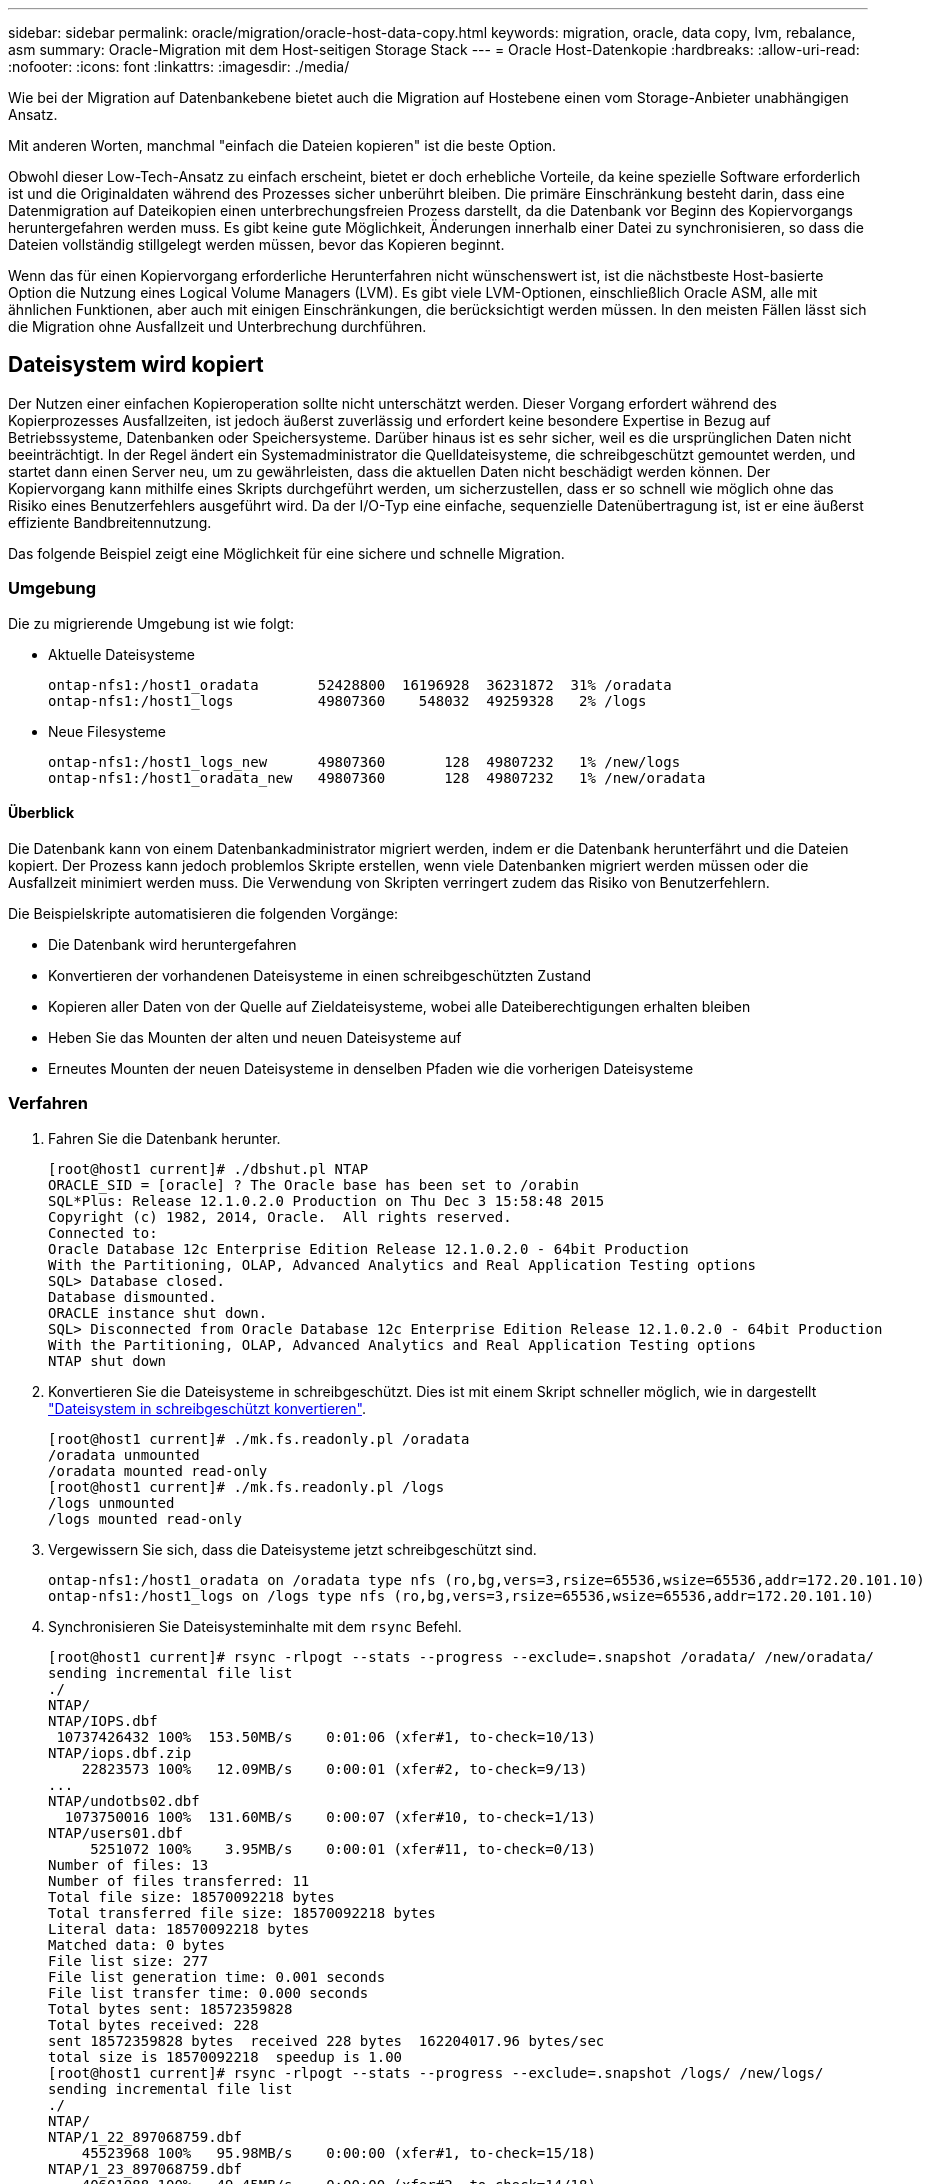 ---
sidebar: sidebar 
permalink: oracle/migration/oracle-host-data-copy.html 
keywords: migration, oracle, data copy, lvm, rebalance, asm 
summary: Oracle-Migration mit dem Host-seitigen Storage Stack 
---
= Oracle Host-Datenkopie
:hardbreaks:
:allow-uri-read: 
:nofooter: 
:icons: font
:linkattrs: 
:imagesdir: ./media/


[role="lead"]
Wie bei der Migration auf Datenbankebene bietet auch die Migration auf Hostebene einen vom Storage-Anbieter unabhängigen Ansatz.

Mit anderen Worten, manchmal "einfach die Dateien kopieren" ist die beste Option.

Obwohl dieser Low-Tech-Ansatz zu einfach erscheint, bietet er doch erhebliche Vorteile, da keine spezielle Software erforderlich ist und die Originaldaten während des Prozesses sicher unberührt bleiben. Die primäre Einschränkung besteht darin, dass eine Datenmigration auf Dateikopien einen unterbrechungsfreien Prozess darstellt, da die Datenbank vor Beginn des Kopiervorgangs heruntergefahren werden muss. Es gibt keine gute Möglichkeit, Änderungen innerhalb einer Datei zu synchronisieren, so dass die Dateien vollständig stillgelegt werden müssen, bevor das Kopieren beginnt.

Wenn das für einen Kopiervorgang erforderliche Herunterfahren nicht wünschenswert ist, ist die nächstbeste Host-basierte Option die Nutzung eines Logical Volume Managers (LVM). Es gibt viele LVM-Optionen, einschließlich Oracle ASM, alle mit ähnlichen Funktionen, aber auch mit einigen Einschränkungen, die berücksichtigt werden müssen. In den meisten Fällen lässt sich die Migration ohne Ausfallzeit und Unterbrechung durchführen.



== Dateisystem wird kopiert

Der Nutzen einer einfachen Kopieroperation sollte nicht unterschätzt werden. Dieser Vorgang erfordert während des Kopierprozesses Ausfallzeiten, ist jedoch äußerst zuverlässig und erfordert keine besondere Expertise in Bezug auf Betriebssysteme, Datenbanken oder Speichersysteme. Darüber hinaus ist es sehr sicher, weil es die ursprünglichen Daten nicht beeinträchtigt. In der Regel ändert ein Systemadministrator die Quelldateisysteme, die schreibgeschützt gemountet werden, und startet dann einen Server neu, um zu gewährleisten, dass die aktuellen Daten nicht beschädigt werden können. Der Kopiervorgang kann mithilfe eines Skripts durchgeführt werden, um sicherzustellen, dass er so schnell wie möglich ohne das Risiko eines Benutzerfehlers ausgeführt wird. Da der I/O-Typ eine einfache, sequenzielle Datenübertragung ist, ist er eine äußerst effiziente Bandbreitennutzung.

Das folgende Beispiel zeigt eine Möglichkeit für eine sichere und schnelle Migration.



=== Umgebung

Die zu migrierende Umgebung ist wie folgt:

* Aktuelle Dateisysteme
+
....
ontap-nfs1:/host1_oradata       52428800  16196928  36231872  31% /oradata
ontap-nfs1:/host1_logs          49807360    548032  49259328   2% /logs
....
* Neue Filesysteme
+
....
ontap-nfs1:/host1_logs_new      49807360       128  49807232   1% /new/logs
ontap-nfs1:/host1_oradata_new   49807360       128  49807232   1% /new/oradata
....




==== Überblick

Die Datenbank kann von einem Datenbankadministrator migriert werden, indem er die Datenbank herunterfährt und die Dateien kopiert. Der Prozess kann jedoch problemlos Skripte erstellen, wenn viele Datenbanken migriert werden müssen oder die Ausfallzeit minimiert werden muss. Die Verwendung von Skripten verringert zudem das Risiko von Benutzerfehlern.

Die Beispielskripte automatisieren die folgenden Vorgänge:

* Die Datenbank wird heruntergefahren
* Konvertieren der vorhandenen Dateisysteme in einen schreibgeschützten Zustand
* Kopieren aller Daten von der Quelle auf Zieldateisysteme, wobei alle Dateiberechtigungen erhalten bleiben
* Heben Sie das Mounten der alten und neuen Dateisysteme auf
* Erneutes Mounten der neuen Dateisysteme in denselben Pfaden wie die vorherigen Dateisysteme




=== Verfahren

. Fahren Sie die Datenbank herunter.
+
....
[root@host1 current]# ./dbshut.pl NTAP
ORACLE_SID = [oracle] ? The Oracle base has been set to /orabin
SQL*Plus: Release 12.1.0.2.0 Production on Thu Dec 3 15:58:48 2015
Copyright (c) 1982, 2014, Oracle.  All rights reserved.
Connected to:
Oracle Database 12c Enterprise Edition Release 12.1.0.2.0 - 64bit Production
With the Partitioning, OLAP, Advanced Analytics and Real Application Testing options
SQL> Database closed.
Database dismounted.
ORACLE instance shut down.
SQL> Disconnected from Oracle Database 12c Enterprise Edition Release 12.1.0.2.0 - 64bit Production
With the Partitioning, OLAP, Advanced Analytics and Real Application Testing options
NTAP shut down
....
. Konvertieren Sie die Dateisysteme in schreibgeschützt. Dies ist mit einem Skript schneller möglich, wie in dargestellt link:oracle-migration-sample-scripts.html#convert-file-system-to-read-only["Dateisystem in schreibgeschützt konvertieren"].
+
....
[root@host1 current]# ./mk.fs.readonly.pl /oradata
/oradata unmounted
/oradata mounted read-only
[root@host1 current]# ./mk.fs.readonly.pl /logs
/logs unmounted
/logs mounted read-only
....
. Vergewissern Sie sich, dass die Dateisysteme jetzt schreibgeschützt sind.
+
....
ontap-nfs1:/host1_oradata on /oradata type nfs (ro,bg,vers=3,rsize=65536,wsize=65536,addr=172.20.101.10)
ontap-nfs1:/host1_logs on /logs type nfs (ro,bg,vers=3,rsize=65536,wsize=65536,addr=172.20.101.10)
....
. Synchronisieren Sie Dateisysteminhalte mit dem `rsync` Befehl.
+
....
[root@host1 current]# rsync -rlpogt --stats --progress --exclude=.snapshot /oradata/ /new/oradata/
sending incremental file list
./
NTAP/
NTAP/IOPS.dbf
 10737426432 100%  153.50MB/s    0:01:06 (xfer#1, to-check=10/13)
NTAP/iops.dbf.zip
    22823573 100%   12.09MB/s    0:00:01 (xfer#2, to-check=9/13)
...
NTAP/undotbs02.dbf
  1073750016 100%  131.60MB/s    0:00:07 (xfer#10, to-check=1/13)
NTAP/users01.dbf
     5251072 100%    3.95MB/s    0:00:01 (xfer#11, to-check=0/13)
Number of files: 13
Number of files transferred: 11
Total file size: 18570092218 bytes
Total transferred file size: 18570092218 bytes
Literal data: 18570092218 bytes
Matched data: 0 bytes
File list size: 277
File list generation time: 0.001 seconds
File list transfer time: 0.000 seconds
Total bytes sent: 18572359828
Total bytes received: 228
sent 18572359828 bytes  received 228 bytes  162204017.96 bytes/sec
total size is 18570092218  speedup is 1.00
[root@host1 current]# rsync -rlpogt --stats --progress --exclude=.snapshot /logs/ /new/logs/
sending incremental file list
./
NTAP/
NTAP/1_22_897068759.dbf
    45523968 100%   95.98MB/s    0:00:00 (xfer#1, to-check=15/18)
NTAP/1_23_897068759.dbf
    40601088 100%   49.45MB/s    0:00:00 (xfer#2, to-check=14/18)
...
NTAP/redo/redo02.log
    52429312 100%   44.68MB/s    0:00:01 (xfer#12, to-check=1/18)
NTAP/redo/redo03.log
    52429312 100%   68.03MB/s    0:00:00 (xfer#13, to-check=0/18)
Number of files: 18
Number of files transferred: 13
Total file size: 527032832 bytes
Total transferred file size: 527032832 bytes
Literal data: 527032832 bytes
Matched data: 0 bytes
File list size: 413
File list generation time: 0.001 seconds
File list transfer time: 0.000 seconds
Total bytes sent: 527098156
Total bytes received: 278
sent 527098156 bytes  received 278 bytes  95836078.91 bytes/sec
total size is 527032832  speedup is 1.00
....
. Heben Sie die Bereitstellung der alten Dateisysteme auf, und verschieben Sie die kopierten Daten. Dies ist mit einem Skript schneller möglich, wie in dargestellt link:oracle-migration-sample-scripts.html#replace-file-system["Ersetzen Sie Das Dateisystem"].
+
....
[root@host1 current]# ./swap.fs.pl /logs,/new/logs
/new/logs unmounted
/logs unmounted
Updated /logs mounted
[root@host1 current]# ./swap.fs.pl /oradata,/new/oradata
/new/oradata unmounted
/oradata unmounted
Updated /oradata mounted
....
. Vergewissern Sie sich, dass die neuen Dateisysteme in der Position sind.
+
....
ontap-nfs1:/host1_logs_new on /logs type nfs (rw,bg,vers=3,rsize=65536,wsize=65536,addr=172.20.101.10)
ontap-nfs1:/host1_oradata_new on /oradata type nfs (rw,bg,vers=3,rsize=65536,wsize=65536,addr=172.20.101.10)
....
. Starten Sie die Datenbank.
+
....
[root@host1 current]# ./dbstart.pl NTAP
ORACLE_SID = [oracle] ? The Oracle base has been set to /orabin
SQL*Plus: Release 12.1.0.2.0 Production on Thu Dec 3 16:10:07 2015
Copyright (c) 1982, 2014, Oracle.  All rights reserved.
Connected to an idle instance.
SQL> ORACLE instance started.
Total System Global Area  805306368 bytes
Fixed Size                  2929552 bytes
Variable Size             390073456 bytes
Database Buffers          406847488 bytes
Redo Buffers                5455872 bytes
Database mounted.
Database opened.
SQL> Disconnected from Oracle Database 12c Enterprise Edition Release 12.1.0.2.0 - 64bit Production
With the Partitioning, OLAP, Advanced Analytics and Real Application Testing options
NTAP started
....




=== Vollständig automatisierte Umstellung

Dieses Beispielskript akzeptiert Argumente der Datenbank-SID gefolgt von gemeinsam getrennten Paaren von Dateisystemen. Für das oben abgebildete Beispiel wird der Befehl wie folgt ausgegeben:

....
[root@host1 current]# ./migrate.oracle.fs.pl NTAP /logs,/new/logs /oradata,/new/oradata
....
Wenn das Beispielskript ausgeführt wird, wird die folgende Sequenz ausgeführt. Er wird beendet, wenn in einem beliebigen Schritt ein Fehler auftritt:

. Fahren Sie die Datenbank herunter.
. Konvertieren Sie die aktuellen Dateisysteme in den schreibgeschützten Status.
. Verwenden Sie jedes durch Kommas getrennte Paar von Dateisystemargumenten, und synchronisieren Sie das erste Dateisystem mit dem zweiten.
. Entfernen Sie die früheren Dateisysteme.
. Aktualisieren Sie die `/etc/fstab` Datei wie folgt:
+
.. Erstellen Sie ein Backup bei `/etc/fstab.bak`.
.. Kommentieren Sie die vorherigen Einträge für die vorherigen und neuen Dateisysteme.
.. Erstellen Sie einen neuen Eintrag für das neue Dateisystem, das den alten Bereitstellungspunkt verwendet.


. Mounten Sie die Dateisysteme.
. Starten Sie die Datenbank.


Der folgende Text enthält ein Ausführungsbeispiel für dieses Skript:

....
[root@host1 current]# ./migrate.oracle.fs.pl NTAP /logs,/new/logs /oradata,/new/oradata
ORACLE_SID = [oracle] ? The Oracle base has been set to /orabin
SQL*Plus: Release 12.1.0.2.0 Production on Thu Dec 3 17:05:50 2015
Copyright (c) 1982, 2014, Oracle.  All rights reserved.
Connected to:
Oracle Database 12c Enterprise Edition Release 12.1.0.2.0 - 64bit Production
With the Partitioning, OLAP, Advanced Analytics and Real Application Testing options
SQL> Database closed.
Database dismounted.
ORACLE instance shut down.
SQL> Disconnected from Oracle Database 12c Enterprise Edition Release 12.1.0.2.0 - 64bit Production
With the Partitioning, OLAP, Advanced Analytics and Real Application Testing options
NTAP shut down
sending incremental file list
./
NTAP/
NTAP/1_22_897068759.dbf
    45523968 100%  185.40MB/s    0:00:00 (xfer#1, to-check=15/18)
NTAP/1_23_897068759.dbf
    40601088 100%   81.34MB/s    0:00:00 (xfer#2, to-check=14/18)
...
NTAP/redo/redo02.log
    52429312 100%   70.42MB/s    0:00:00 (xfer#12, to-check=1/18)
NTAP/redo/redo03.log
    52429312 100%   47.08MB/s    0:00:01 (xfer#13, to-check=0/18)
Number of files: 18
Number of files transferred: 13
Total file size: 527032832 bytes
Total transferred file size: 527032832 bytes
Literal data: 527032832 bytes
Matched data: 0 bytes
File list size: 413
File list generation time: 0.001 seconds
File list transfer time: 0.000 seconds
Total bytes sent: 527098156
Total bytes received: 278
sent 527098156 bytes  received 278 bytes  150599552.57 bytes/sec
total size is 527032832  speedup is 1.00
Succesfully replicated filesystem /logs to /new/logs
sending incremental file list
./
NTAP/
NTAP/IOPS.dbf
 10737426432 100%  176.55MB/s    0:00:58 (xfer#1, to-check=10/13)
NTAP/iops.dbf.zip
    22823573 100%    9.48MB/s    0:00:02 (xfer#2, to-check=9/13)
... NTAP/undotbs01.dbf
   309338112 100%   70.76MB/s    0:00:04 (xfer#9, to-check=2/13)
NTAP/undotbs02.dbf
  1073750016 100%  187.65MB/s    0:00:05 (xfer#10, to-check=1/13)
NTAP/users01.dbf
     5251072 100%    5.09MB/s    0:00:00 (xfer#11, to-check=0/13)
Number of files: 13
Number of files transferred: 11
Total file size: 18570092218 bytes
Total transferred file size: 18570092218 bytes
Literal data: 18570092218 bytes
Matched data: 0 bytes
File list size: 277
File list generation time: 0.001 seconds
File list transfer time: 0.000 seconds
Total bytes sent: 18572359828
Total bytes received: 228
sent 18572359828 bytes  received 228 bytes  177725933.55 bytes/sec
total size is 18570092218  speedup is 1.00
Succesfully replicated filesystem /oradata to /new/oradata
swap 0 /logs /new/logs
/new/logs unmounted
/logs unmounted
Mounted updated /logs
Swapped filesystem /logs for /new/logs
swap 1 /oradata /new/oradata
/new/oradata unmounted
/oradata unmounted
Mounted updated /oradata
Swapped filesystem /oradata for /new/oradata
ORACLE_SID = [oracle] ? The Oracle base has been set to /orabin
SQL*Plus: Release 12.1.0.2.0 Production on Thu Dec 3 17:08:59 2015
Copyright (c) 1982, 2014, Oracle.  All rights reserved.
Connected to an idle instance.
SQL> ORACLE instance started.
Total System Global Area  805306368 bytes
Fixed Size                  2929552 bytes
Variable Size             390073456 bytes
Database Buffers          406847488 bytes
Redo Buffers                5455872 bytes
Database mounted.
Database opened.
SQL> Disconnected from Oracle Database 12c Enterprise Edition Release 12.1.0.2.0 - 64bit Production
With the Partitioning, OLAP, Advanced Analytics and Real Application Testing options
NTAP started
[root@host1 current]#
....


== Oracle ASM SPFile- und Passthwd-Migration

Eine Schwierigkeit beim Abschluss der ASM-Migration sind die ASM-spezifische SPFile- und die Passwort-Datei. Standardmäßig werden diese kritischen Metadatendateien auf der ersten definierten ASM-Laufwerksgruppe erstellt. Wenn eine bestimmte ASM-Datenträgergruppe evakuiert und entfernt werden muss, müssen die SPFile- und Passwortdatei, die diese ASM-Instanz regelt, verschoben werden.

Ein weiterer Anwendungsfall, in dem diese Dateien eventuell verschoben werden müssen, ist die Implementierung von Datenbankmanagement-Software wie beispielsweise SnapManager für Oracle oder dem SnapCenter Oracle Plug-in. Eine der Funktionen dieser Produkte besteht darin, eine Datenbank schnell wiederherzustellen, indem der Zustand der ASM-LUNs, die die Datendateien hosten, zurückgesetzt wird. Um dies zu tun, muss die ASM-Laufwerksgruppe offline geschaltet werden, bevor eine Wiederherstellung durchgeführt werden kann. Dies ist kein Problem, solange die Datendateien einer Datenbank in einer dedizierten ASM-Datenträgergruppe isoliert sind.

Wenn diese Datenträgergruppe auch die ASM-Datei spfile/passwd enthält, kann die Datenträgergruppe nur offline geschaltet werden, wenn die gesamte ASM-Instanz heruntergefahren wird. Dies ist ein disruptiver Prozess, was bedeutet, dass die Datei spfile/passwd verschoben werden muss.



=== Umgebung

. Datenbank-SID = TOAST
. Aktuelle Datendateien auf `+DATA`
. Aktuelle Logfiles und Controlfiles auf `+LOGS`
. Neue ASM-Laufwerksgruppen als eingerichtet `+NEWDATA` Und `+NEWLOGS`




=== Speicherorte für ASM-SPfile/passwd-Dateien

Die Verlagerung dieser Dateien kann ohne Unterbrechungen erfolgen. Aus Sicherheitsgründen empfiehlt NetApp jedoch, die Datenbankumgebung herunterzufahren, damit Sie sicher sein können, dass die Dateien verschoben wurden und die Konfiguration ordnungsgemäß aktualisiert wird. Dieses Verfahren muss wiederholt werden, wenn mehrere ASM-Instanzen auf einem Server vorhanden sind.



==== Ermitteln Sie ASM-Instanzen

Ermitteln Sie die ASM-Instanzen anhand der in aufgezeichneten Daten `oratab` Datei: Die ASM-Instanzen werden durch ein +-Symbol gekennzeichnet.

....
-bash-4.1$ cat /etc/oratab | grep '^+'
+ASM:/orabin/grid:N             # line added by Agent
....
Auf diesem Server befindet sich eine ASM-Instanz namens +ASM.



==== Stellen Sie sicher, dass alle Datenbanken heruntergefahren werden

Der einzige sichtbare smon-Prozess sollte der sman für die verwendete ASM-Instanz sein. Ein weiterer smon-Prozess zeigt an, dass eine Datenbank noch läuft.

....
-bash-4.1$ ps -ef | grep smon
oracle     857     1  0 18:26 ?        00:00:00 asm_smon_+ASM
....
Der einzige smon-Prozess ist die ASM-Instanz selbst. Das bedeutet, dass keine anderen Datenbanken ausgeführt werden und ohne das Risiko einer Störung der Datenbankvorgänge sicher fortgesetzt werden kann.



==== Suchen Sie Dateien

Ermitteln Sie den aktuellen Speicherort der ASM-Datei und der Passwortdatei mithilfe des `spget` Und `pwget` Befehle.

....
bash-4.1$ asmcmd
ASMCMD> spget
+DATA/spfile.ora
....
....
ASMCMD> pwget --asm
+DATA/orapwasm
....
Beide Dateien befinden sich an der Basis des `+DATA` Festplattengruppe.



=== Dateien kopieren

Kopieren Sie die Dateien mit dem in die neue ASM-Datenträgergruppe `spcopy` Und `pwcopy` Befehle. Wenn die neue Laufwerksgruppe vor kurzem erstellt wurde und derzeit leer ist, muss sie möglicherweise zuerst gemountet werden.

....
ASMCMD> mount NEWDATA
....
....
ASMCMD> spcopy +DATA/spfile.ora +NEWDATA/spfile.ora
copying +DATA/spfile.ora -> +NEWDATA/spfilea.ora
....
....
ASMCMD> pwcopy +DATA/orapwasm +NEWDATA/orapwasm
copying +DATA/orapwasm -> +NEWDATA/orapwasm
....
Die Dateien wurden nun von kopiert `+DATA` Bis `+NEWDATA`.



==== ASM-Instanz aktualisieren

Die ASM-Instanz muss jetzt aktualisiert werden, um die Standortänderung widerzuspiegeln. Der `spset` Und `pwset` Befehle aktualisieren die zum Starten der ASM-Datenträgergruppe erforderlichen ASM-Metadaten.

....
ASMCMD> spset +NEWDATA/spfile.ora
ASMCMD> pwset --asm +NEWDATA/orapwasm
....


==== Aktivieren Sie ASM mit aktualisierten Dateien

Zu diesem Zeitpunkt verwendet die ASM-Instanz weiterhin die früheren Speicherorte dieser Dateien. Die Instanz muss neu gestartet werden, um ein erneutes Lesen der Dateien von ihren neuen Speicherorten zu erzwingen und Sperren für die vorherigen Dateien freizugeben.

....
-bash-4.1$ sqlplus / as sysasm
SQL> shutdown immediate;
ASM diskgroups volume disabled
ASM diskgroups dismounted
ASM instance shutdown
....
....
SQL> startup
ASM instance started
Total System Global Area 1140850688 bytes
Fixed Size                  2933400 bytes
Variable Size            1112751464 bytes
ASM Cache                  25165824 bytes
ORA-15032: not all alterations performed
ORA-15017: diskgroup "NEWDATA" cannot be mounted
ORA-15013: diskgroup "NEWDATA" is already mounted
....


==== Entfernen Sie alte spfile- und Passwortdateien

Wenn der Vorgang erfolgreich durchgeführt wurde, sind die vorherigen Dateien nicht mehr gesperrt und können jetzt entfernt werden.

....
-bash-4.1$ asmcmd
ASMCMD> rm +DATA/spfile.ora
ASMCMD> rm +DATA/orapwasm
....


== Kopie von Oracle ASM zu ASM

Oracle ASM ist im Grunde ein schlankes kombiniertes Volume-Manager- und Dateisystem. Da das Dateisystem nicht sofort sichtbar ist, muss RMAN für Kopiervorgänge verwendet werden. Ein auf Kopien basierender Migrationsprozess ist zwar sicher und einfach, kann jedoch mit Unterbrechungen verbunden sein. Die Unterbrechung kann minimiert, aber nicht vollständig beseitigt werden.

Wenn Sie eine unterbrechungsfreie Migration einer ASM-basierten Datenbank wünschen, empfiehlt es sich, die ASM-Fähigkeit zu nutzen, um ASM-Extents auf neue LUNs auszugleichen, während die alten LUNs gelöscht werden. Dies ist im Allgemeinen sicher und unterbrechungsfrei, bietet aber keinen Ausweg. Wenn Funktions- oder Leistungsprobleme auftreten, besteht die einzige Möglichkeit darin, die Daten zurück zur Quelle zu migrieren.

Dieses Risiko kann vermieden werden, indem die Datenbank an den neuen Speicherort kopiert wird, anstatt Daten zu verschieben, sodass die Originaldaten nicht geändert werden. Die Datenbank kann vor der Inbetriebnahme vollständig an ihrem neuen Standort getestet werden, und die ursprüngliche Datenbank steht als Fallback-Option zur Verfügung, wenn Probleme gefunden werden.

Dieses Verfahren ist eine von vielen Optionen, die RMAN einbeziehen. Er ermöglicht einen zweistufigen Prozess, bei dem das erste Backup erstellt und später durch die Protokollwiedergabe synchronisiert wird. Dieser Prozess sollte die Downtime minimieren, da die Datenbank betriebsbereit bleibt und während der ersten Basiskopie Daten bereitgestellt werden können.



=== Datenbank kopieren

Oracle RMAN erstellt eine vollständige Kopie der Quelldatenbank der Ebene 0, die sich derzeit in der ASM-Datenträgergruppe befindet `+DATA` An den neuen Standort am `+NEWDATA`.

....
-bash-4.1$ rman target /
Recovery Manager: Release 12.1.0.2.0 - Production on Sun Dec 6 17:40:03 2015
Copyright (c) 1982, 2014, Oracle and/or its affiliates.  All rights reserved.
connected to target database: TOAST (DBID=2084313411)
RMAN> backup as copy incremental level 0 database format '+NEWDATA' tag 'ONTAP_MIGRATION';
Starting backup at 06-DEC-15
using target database control file instead of recovery catalog
allocated channel: ORA_DISK_1
channel ORA_DISK_1: SID=302 device type=DISK
channel ORA_DISK_1: starting datafile copy
input datafile file number=00001 name=+DATA/TOAST/DATAFILE/system.262.897683141
...
input datafile file number=00004 name=+DATA/TOAST/DATAFILE/users.264.897683151
output file name=+NEWDATA/TOAST/DATAFILE/users.258.897759623 tag=ONTAP_MIGRATION RECID=5 STAMP=897759622
channel ORA_DISK_1: datafile copy complete, elapsed time: 00:00:01
channel ORA_DISK_1: starting incremental level 0 datafile backup set
channel ORA_DISK_1: specifying datafile(s) in backup set
including current SPFILE in backup set
channel ORA_DISK_1: starting piece 1 at 06-DEC-15
channel ORA_DISK_1: finished piece 1 at 06-DEC-15
piece handle=+NEWDATA/TOAST/BACKUPSET/2015_12_06/nnsnn0_ontap_migration_0.262.897759623 tag=ONTAP_MIGRATION comment=NONE
channel ORA_DISK_1: backup set complete, elapsed time: 00:00:01
Finished backup at 06-DEC-15
....


=== Schalter für Archivprotokoll erzwingen

Sie müssen einen Schalter für das Archivprotokoll erzwingen, um sicherzustellen, dass die Archivprotokolle alle Daten enthalten, die erforderlich sind, um die Kopie vollständig konsistent zu machen. Ohne diesen Befehl können Schlüsseldaten in den Wiederherstellungsprotokollen weiterhin vorhanden sein.

....
RMAN> sql 'alter system archive log current';
sql statement: alter system archive log current
....


=== Quelldatenbank herunterfahren

Die Unterbrechung beginnt in diesem Schritt, weil die Datenbank heruntergefahren und in einen schreibgeschützten Modus mit eingeschränktem Zugriff versetzt wird. Um die Quelldatenbank herunterzufahren, führen Sie die folgenden Befehle aus:

....
RMAN> shutdown immediate;
using target database control file instead of recovery catalog
database closed
database dismounted
Oracle instance shut down
RMAN> startup mount;
connected to target database (not started)
Oracle instance started
database mounted
Total System Global Area     805306368 bytes
Fixed Size                     2929552 bytes
Variable Size                390073456 bytes
Database Buffers             406847488 bytes
Redo Buffers                   5455872 bytes
....


=== Backup von Controlfile

Sie müssen die controlfile sichern, falls Sie die Migration abbrechen und zum ursprünglichen Speicherort zurückkehren müssen. Eine Kopie der Backup-Steuerdatei ist nicht 100% erforderlich, aber es macht den Prozess des Rücksetzens der Datenbank-Speicherorte zurück an den ursprünglichen Speicherort einfacher.

....
RMAN> backup as copy current controlfile format '/tmp/TOAST.ctrl';
Starting backup at 06-DEC-15
allocated channel: ORA_DISK_1
channel ORA_DISK_1: SID=358 device type=DISK
channel ORA_DISK_1: starting datafile copy
copying current control file
output file name=/tmp/TOAST.ctrl tag=TAG20151206T174753 RECID=6 STAMP=897760073
channel ORA_DISK_1: datafile copy complete, elapsed time: 00:00:01
Finished backup at 06-DEC-15
....


=== Parameteraktualisierungen

Der aktuelle spfile enthält Verweise auf die Steuerdateien an ihren aktuellen Speicherorten innerhalb der alten ASM-Datenträgergruppe. Es muss bearbeitet werden, was leicht durch das Bearbeiten einer Zwischenversion von pfile erfolgt.

....
RMAN> create pfile='/tmp/pfile' from spfile;
Statement processed
....


==== Aktualisieren Sie pfile

Aktualisieren Sie alle Parameter, die sich auf alte ASM-Datenträgergruppen beziehen, um die neuen Namen der ASM-Datenträgergruppen wiederzugeben. Speichern Sie dann die aktualisierte Datei pfile. Stellen Sie sicher, dass die `db_create` Parameter sind vorhanden.

Im folgenden Beispiel werden die Verweise auf angezeigt `+DATA` Die in geändert wurden `+NEWDATA` Sind gelb markiert. Zwei wichtige Parameter sind die `db_create` Parameter, die neue Dateien am richtigen Speicherort erstellen.

....
*.compatible='12.1.0.2.0'
*.control_files='+NEWLOGS/TOAST/CONTROLFILE/current.258.897683139'
*.db_block_size=8192
*. db_create_file_dest='+NEWDATA'
*. db_create_online_log_dest_1='+NEWLOGS'
*.db_domain=''
*.db_name='TOAST'
*.diagnostic_dest='/orabin'
*.dispatchers='(PROTOCOL=TCP) (SERVICE=TOASTXDB)'
*.log_archive_dest_1='LOCATION=+NEWLOGS'
*.log_archive_format='%t_%s_%r.dbf'
....


==== Init.ora-Datei aktualisieren

Die meisten ASM-basierten Datenbanken verwenden einen `init.ora` Datei befindet sich im `$ORACLE_HOME/dbs` Verzeichnis, das einen Punkt auf das Spfile auf der ASM-Datenträgergruppe darstellt. Diese Datei muss an einen Speicherort auf der neuen ASM-Datenträgergruppe umgeleitet werden.

....
-bash-4.1$ cd $ORACLE_HOME/dbs
-bash-4.1$ cat initTOAST.ora
SPFILE='+DATA/TOAST/spfileTOAST.ora'
....
Ändern Sie diese Datei wie folgt:

....
SPFILE=+NEWLOGS/TOAST/spfileTOAST.ora
....


==== Wiederherstellung der Parameterdatei

Der spfile kann nun mit den Daten in der bearbeiteten pfile gefüllt werden.

....
RMAN> create spfile from pfile='/tmp/pfile';
Statement processed
....


==== Starten Sie die Datenbank, um neue spfile zu verwenden

Starten Sie die Datenbank, um sicherzustellen, dass sie jetzt den neu erstellten spfile verwendet und dass alle weiteren Änderungen an den Systemparametern korrekt aufgezeichnet werden.

....
RMAN> startup nomount;
connected to target database (not started)
Oracle instance started
Total System Global Area     805306368 bytes
Fixed Size                     2929552 bytes
Variable Size                373296240 bytes
Database Buffers             423624704 bytes
Redo Buffers                   5455872 bytes
....


=== Kontrolldatei wiederherstellen

Die von RMAN erstellte Backup-Controldatei kann auch direkt an dem im neuen spfile angegebenen Speicherort wiederhergestellt werden.

....
RMAN> restore controlfile from '+DATA/TOAST/CONTROLFILE/current.258.897683139';
Starting restore at 06-DEC-15
using target database control file instead of recovery catalog
allocated channel: ORA_DISK_1
channel ORA_DISK_1: SID=417 device type=DISK
channel ORA_DISK_1: copied control file copy
output file name=+NEWLOGS/TOAST/CONTROLFILE/current.273.897761061
Finished restore at 06-DEC-15
....
Mounten Sie die Datenbank und überprüfen Sie die Verwendung der neuen Steuerdatei.

....
RMAN> alter database mount;
using target database control file instead of recovery catalog
Statement processed
....
....
SQL> show parameter control_files;
NAME                                 TYPE        VALUE
------------------------------------ ----------- ------------------------------
control_files                        string      +NEWLOGS/TOAST/CONTROLFILE/cur
                                                 rent.273.897761061
....


=== Protokollwiedergabe

Die Datenbank verwendet derzeit die Datendateien am alten Speicherort. Bevor die Kopie verwendet werden kann, müssen sie synchronisiert werden. Die Zeit während des ersten Kopiervorgangs ist verstrichen, und die Änderungen wurden hauptsächlich in den Archivprotokollen protokolliert. Diese Änderungen werden wie folgt repliziert:

. Führen Sie ein inkrementelles RMAN-Backup durch, das die Archivprotokolle enthält.
+
....
RMAN> backup incremental level 1 format '+NEWLOGS' for recover of copy with tag 'ONTAP_MIGRATION' database;
Starting backup at 06-DEC-15
allocated channel: ORA_DISK_1
channel ORA_DISK_1: SID=62 device type=DISK
channel ORA_DISK_1: starting incremental level 1 datafile backup set
channel ORA_DISK_1: specifying datafile(s) in backup set
input datafile file number=00001 name=+DATA/TOAST/DATAFILE/system.262.897683141
input datafile file number=00002 name=+DATA/TOAST/DATAFILE/sysaux.260.897683143
input datafile file number=00003 name=+DATA/TOAST/DATAFILE/undotbs1.257.897683145
input datafile file number=00004 name=+DATA/TOAST/DATAFILE/users.264.897683151
channel ORA_DISK_1: starting piece 1 at 06-DEC-15
channel ORA_DISK_1: finished piece 1 at 06-DEC-15
piece handle=+NEWLOGS/TOAST/BACKUPSET/2015_12_06/nnndn1_ontap_migration_0.268.897762693 tag=ONTAP_MIGRATION comment=NONE
channel ORA_DISK_1: backup set complete, elapsed time: 00:00:01
channel ORA_DISK_1: starting incremental level 1 datafile backup set
channel ORA_DISK_1: specifying datafile(s) in backup set
including current control file in backup set
including current SPFILE in backup set
channel ORA_DISK_1: starting piece 1 at 06-DEC-15
channel ORA_DISK_1: finished piece 1 at 06-DEC-15
piece handle=+NEWLOGS/TOAST/BACKUPSET/2015_12_06/ncsnn1_ontap_migration_0.267.897762697 tag=ONTAP_MIGRATION comment=NONE
channel ORA_DISK_1: backup set complete, elapsed time: 00:00:01
Finished backup at 06-DEC-15
....
. Wiederholen Sie das Protokoll.
+
....
RMAN> recover copy of database with tag 'ONTAP_MIGRATION';
Starting recover at 06-DEC-15
using channel ORA_DISK_1
channel ORA_DISK_1: starting incremental datafile backup set restore
channel ORA_DISK_1: specifying datafile copies to recover
recovering datafile copy file number=00001 name=+NEWDATA/TOAST/DATAFILE/system.259.897759609
recovering datafile copy file number=00002 name=+NEWDATA/TOAST/DATAFILE/sysaux.263.897759615
recovering datafile copy file number=00003 name=+NEWDATA/TOAST/DATAFILE/undotbs1.264.897759619
recovering datafile copy file number=00004 name=+NEWDATA/TOAST/DATAFILE/users.258.897759623
channel ORA_DISK_1: reading from backup piece +NEWLOGS/TOAST/BACKUPSET/2015_12_06/nnndn1_ontap_migration_0.268.897762693
channel ORA_DISK_1: piece handle=+NEWLOGS/TOAST/BACKUPSET/2015_12_06/nnndn1_ontap_migration_0.268.897762693 tag=ONTAP_MIGRATION
channel ORA_DISK_1: restored backup piece 1
channel ORA_DISK_1: restore complete, elapsed time: 00:00:01
Finished recover at 06-DEC-15
....




=== Aktivierung

Die wiederhergestellte Steuerdatei verweist weiterhin auf die Datendateien am ursprünglichen Speicherort und enthält auch die Pfadinformationen für die kopierten Datendateien.

. Um die aktiven Datendateien zu ändern, führen Sie den aus `switch database to copy` Befehl.
+
....
RMAN> switch database to copy;
datafile 1 switched to datafile copy "+NEWDATA/TOAST/DATAFILE/system.259.897759609"
datafile 2 switched to datafile copy "+NEWDATA/TOAST/DATAFILE/sysaux.263.897759615"
datafile 3 switched to datafile copy "+NEWDATA/TOAST/DATAFILE/undotbs1.264.897759619"
datafile 4 switched to datafile copy "+NEWDATA/TOAST/DATAFILE/users.258.897759623"
....
+
Die aktiven Datendateien sind nun die kopierten Datendateien, aber es können immer noch Änderungen in den letzten Redo-Protokollen enthalten sein.

. Um alle verbleibenden Protokolle wiederzugeben, führen Sie den aus `recover database` Befehl. Wenn die Meldung angezeigt wird `media recovery complete` Wird angezeigt, der Prozess war erfolgreich.
+
....
RMAN> recover database;
Starting recover at 06-DEC-15
using channel ORA_DISK_1
starting media recovery
media recovery complete, elapsed time: 00:00:01
Finished recover at 06-DEC-15
....
+
Bei diesem Vorgang wurde nur der Speicherort der normalen Datendateien geändert. Die temporären Datendateien müssen umbenannt werden, müssen aber nicht kopiert werden, da sie nur temporär sind. Die Datenbank ist derzeit nicht verfügbar, sodass es keine aktiven Daten in den temporären Datendateien gibt.

. Um die temporären Datendateien zu verschieben, geben Sie zuerst ihren Speicherort an.
+
....
RMAN> select file#||' '||name from v$tempfile;
FILE#||''||NAME
--------------------------------------------------------------------------------
1 +DATA/TOAST/TEMPFILE/temp.263.897683145
....
. Verschieben Sie temporäre Datendateien mithilfe eines RMAN-Befehls, der den neuen Namen für jede Datendatei festlegt. Bei Oracle Managed Files (OMF) ist der vollständige Name nicht erforderlich; die ASM-Datenträgergruppe reicht aus. Wenn die Datenbank geöffnet wird, verknüpft OMF mit dem entsprechenden Speicherort in der ASM-Datenträgergruppe. Um Dateien zu verschieben, führen Sie die folgenden Befehle aus:
+
....
run {
set newname for tempfile 1 to '+NEWDATA';
switch tempfile all;
}
....
+
....
RMAN> run {
2> set newname for tempfile 1 to '+NEWDATA';
3> switch tempfile all;
4> }
executing command: SET NEWNAME
renamed tempfile 1 to +NEWDATA in control file
....




=== Migration des Wiederherstellungsprotokolls

Der Migrationsprozess ist fast abgeschlossen, aber die Wiederherstellungsprotokolle befinden sich immer noch in der ursprünglichen ASM-Laufwerksgruppe. Wiederherstellungsprotokolle können nicht direkt verschoben werden. Stattdessen wird ein neuer Satz von Wiederherstellungsprotokollen erstellt und der Konfiguration hinzugefügt, gefolgt von einem Drop der alten Protokolle.

. Ermitteln Sie die Anzahl der Redo-Log-Gruppen und deren jeweilige Gruppennummern.
+
....
RMAN> select group#||' '||member from v$logfile;
GROUP#||''||MEMBER
--------------------------------------------------------------------------------
1 +DATA/TOAST/ONLINELOG/group_1.261.897683139
2 +DATA/TOAST/ONLINELOG/group_2.259.897683139
3 +DATA/TOAST/ONLINELOG/group_3.256.897683139
....
. Geben Sie die Größe der Wiederherstellungsprotokolle ein.
+
....
RMAN> select group#||' '||bytes from v$log;
GROUP#||''||BYTES
--------------------------------------------------------------------------------
1 52428800
2 52428800
3 52428800
....
. Erstellen Sie für jedes Redo-Protokoll eine neue Gruppe mit einer passenden Konfiguration. Wenn Sie OMF nicht verwenden, müssen Sie den vollständigen Pfad angeben. Dies ist auch ein Beispiel, das den verwendet `db_create_online_log` Parameter. Wie bereits gezeigt, wurde dieser Parameter auf +NEWLOGS gesetzt. Mit dieser Konfiguration können Sie die folgenden Befehle verwenden, um neue Online-Protokolle zu erstellen, ohne einen Dateispeicherort oder sogar eine bestimmte ASM-Datenträgergruppe angeben zu müssen.
+
....
RMAN> alter database add logfile size 52428800;
Statement processed
RMAN> alter database add logfile size 52428800;
Statement processed
RMAN> alter database add logfile size 52428800;
Statement processed
....
. Öffnen Sie die Datenbank.
+
....
SQL> alter database open;
Database altered.
....
. Die alten Protokolle ablegen.
+
....
RMAN> alter database drop logfile group 1;
Statement processed
....
. Wenn ein Fehler auftritt, der verhindert, dass Sie ein aktives Protokoll ablegen, erzwingen Sie einen Wechsel zum nächsten Protokoll, um die Sperre freizugeben und einen globalen Kontrollpunkt zu erzwingen. Ein Beispiel ist unten dargestellt. Der Versuch, die Logfile-Gruppe 3, die sich am alten Speicherort befand, zu löschen, wurde abgelehnt, da noch aktive Daten in dieser Logdatei vorhanden waren. Eine Protokollarchivierung nach einem Kontrollpunkt ermöglicht das Löschen der Protokolldatei.
+
....
RMAN> alter database drop logfile group 3;
RMAN-00571: ===========================================================
RMAN-00569: =============== ERROR MESSAGE STACK FOLLOWS ===============
RMAN-00571: ===========================================================
RMAN-03002: failure of sql statement command at 12/08/2015 20:23:51
ORA-01623: log 3 is current log for instance TOAST (thread 4) - cannot drop
ORA-00312: online log 3 thread 1: '+LOGS/TOAST/ONLINELOG/group_3.259.897563549'
RMAN> alter system switch logfile;
Statement processed
RMAN> alter system checkpoint;
Statement processed
RMAN> alter database drop logfile group 3;
Statement processed
....
. Überprüfen Sie die Umgebung, um sicherzustellen, dass alle standortbasierten Parameter aktualisiert werden.
+
....
SQL> select name from v$datafile;
SQL> select member from v$logfile;
SQL> select name from v$tempfile;
SQL> show parameter spfile;
SQL> select name, value from v$parameter where value is not null;
....
. Im folgenden Skript wird erläutert, wie dieser Prozess vereinfacht werden kann:
+
....
[root@host1 current]# ./checkdbdata.pl TOAST
TOAST datafiles:
+NEWDATA/TOAST/DATAFILE/system.259.897759609
+NEWDATA/TOAST/DATAFILE/sysaux.263.897759615
+NEWDATA/TOAST/DATAFILE/undotbs1.264.897759619
+NEWDATA/TOAST/DATAFILE/users.258.897759623
TOAST redo logs:
+NEWLOGS/TOAST/ONLINELOG/group_4.266.897763123
+NEWLOGS/TOAST/ONLINELOG/group_5.265.897763125
+NEWLOGS/TOAST/ONLINELOG/group_6.264.897763125
TOAST temp datafiles:
+NEWDATA/TOAST/TEMPFILE/temp.260.897763165
TOAST spfile
spfile                               string      +NEWDATA/spfiletoast.ora
TOAST key parameters
control_files +NEWLOGS/TOAST/CONTROLFILE/current.273.897761061
log_archive_dest_1 LOCATION=+NEWLOGS
db_create_file_dest +NEWDATA
db_create_online_log_dest_1 +NEWLOGS
....
. Wenn die ASM-Datenträgergruppen vollständig evakuiert wurden, können sie jetzt mit abgehängt werden `asmcmd`. In vielen Fällen sind jedoch die Dateien, die zu anderen Datenbanken oder der ASM-Datei spfile/passwd gehören, noch vorhanden.
+
....
-bash-4.1$ . oraenv
ORACLE_SID = [TOAST] ? +ASM
The Oracle base remains unchanged with value /orabin
-bash-4.1$ asmcmd
ASMCMD> umount DATA
ASMCMD>
....




== Kopie von Oracle ASM auf das Dateisystem

Das Verfahren zum Kopieren von Oracle ASM in ein Dateisystem ähnelt dem Verfahren zum Kopieren von ASM zu ASM mit ähnlichen Vorteilen und Einschränkungen. Der Hauptunterschied ist die Syntax der verschiedenen Befehle und Konfigurationsparameter bei der Verwendung eines sichtbaren Dateisystems im Gegensatz zu einer ASM-Datenträgergruppe.



=== Datenbank kopieren

Oracle RMAN wird verwendet, um eine (vollständige) Kopie der Quelldatenbank zu erstellen, die sich derzeit in der ASM-Datenträgergruppe befindet `+DATA` An den neuen Standort am `/oradata`.

....
RMAN> backup as copy incremental level 0 database format '/oradata/TOAST/%U' tag 'ONTAP_MIGRATION';
Starting backup at 13-MAY-16
using target database control file instead of recovery catalog
allocated channel: ORA_DISK_1
channel ORA_DISK_1: SID=377 device type=DISK
channel ORA_DISK_1: starting datafile copy
input datafile file number=00001 name=+ASM0/TOAST/system01.dbf
output file name=/oradata/TOAST/data_D-TOAST_I-2098173325_TS-SYSTEM_FNO-1_01r5fhjg tag=ONTAP_MIGRATION RECID=1 STAMP=911722099
channel ORA_DISK_1: datafile copy complete, elapsed time: 00:00:07
channel ORA_DISK_1: starting datafile copy
input datafile file number=00002 name=+ASM0/TOAST/sysaux01.dbf
output file name=/oradata/TOAST/data_D-TOAST_I-2098173325_TS-SYSAUX_FNO-2_02r5fhjo tag=ONTAP_MIGRATION RECID=2 STAMP=911722106
channel ORA_DISK_1: datafile copy complete, elapsed time: 00:00:07
channel ORA_DISK_1: starting datafile copy
input datafile file number=00003 name=+ASM0/TOAST/undotbs101.dbf
output file name=/oradata/TOAST/data_D-TOAST_I-2098173325_TS-UNDOTBS1_FNO-3_03r5fhjt tag=ONTAP_MIGRATION RECID=3 STAMP=911722113
channel ORA_DISK_1: datafile copy complete, elapsed time: 00:00:07
channel ORA_DISK_1: starting datafile copy
copying current control file
output file name=/oradata/TOAST/cf_D-TOAST_id-2098173325_04r5fhk5 tag=ONTAP_MIGRATION RECID=4 STAMP=911722118
channel ORA_DISK_1: datafile copy complete, elapsed time: 00:00:01
channel ORA_DISK_1: starting datafile copy
input datafile file number=00004 name=+ASM0/TOAST/users01.dbf
output file name=/oradata/TOAST/data_D-TOAST_I-2098173325_TS-USERS_FNO-4_05r5fhk6 tag=ONTAP_MIGRATION RECID=5 STAMP=911722118
channel ORA_DISK_1: datafile copy complete, elapsed time: 00:00:01
channel ORA_DISK_1: starting incremental level 0 datafile backup set
channel ORA_DISK_1: specifying datafile(s) in backup set
including current SPFILE in backup set
channel ORA_DISK_1: starting piece 1 at 13-MAY-16
channel ORA_DISK_1: finished piece 1 at 13-MAY-16
piece handle=/oradata/TOAST/06r5fhk7_1_1 tag=ONTAP_MIGRATION comment=NONE
channel ORA_DISK_1: backup set complete, elapsed time: 00:00:01
Finished backup at 13-MAY-16
....


=== Schalter für Archivprotokoll erzwingen

Der Wechsel des Archivprotokolls muss erzwungen werden, um sicherzustellen, dass die Archivprotokolle alle erforderlichen Daten enthalten, damit die Kopie vollständig konsistent ist. Ohne diesen Befehl können Schlüsseldaten in den Wiederherstellungsprotokollen weiterhin vorhanden sein. Um einen Archivprotokollschalter zu erzwingen, führen Sie den folgenden Befehl aus:

....
RMAN> sql 'alter system archive log current';
sql statement: alter system archive log current
....


=== Quelldatenbank herunterfahren

Die Unterbrechung beginnt in diesem Schritt, weil die Datenbank heruntergefahren und in einen schreibgeschützten Modus mit eingeschränktem Zugriff versetzt wird. Um die Quelldatenbank herunterzufahren, führen Sie die folgenden Befehle aus:

....
RMAN> shutdown immediate;
using target database control file instead of recovery catalog
database closed
database dismounted
Oracle instance shut down
RMAN> startup mount;
connected to target database (not started)
Oracle instance started
database mounted
Total System Global Area     805306368 bytes
Fixed Size                  2929552 bytes
Variable Size             331353200 bytes
Database Buffers          465567744 bytes
Redo Buffers                5455872 bytes
....


=== Backup von Controlfile

Sichern Sie controlfiles, falls Sie die Migration abbrechen und zum ursprünglichen Speicherort zurückkehren müssen. Eine Kopie der Backup-Steuerdatei ist nicht 100% erforderlich, aber es macht den Prozess des Rücksetzens der Datenbank-Speicherorte zurück an den ursprünglichen Speicherort einfacher.

....
RMAN> backup as copy current controlfile format '/tmp/TOAST.ctrl';
Starting backup at 08-DEC-15
using channel ORA_DISK_1
channel ORA_DISK_1: starting datafile copy
copying current control file
output file name=/tmp/TOAST.ctrl tag=TAG20151208T194540 RECID=30 STAMP=897939940
channel ORA_DISK_1: datafile copy complete, elapsed time: 00:00:01
Finished backup at 08-DEC-15
....


=== Parameteraktualisierungen

....
RMAN> create pfile='/tmp/pfile' from spfile;
Statement processed
....


==== Aktualisieren Sie pfile

Alle Parameter, die sich auf alte ASM-Datenträgergruppen beziehen, sollten aktualisiert und in einigen Fällen gelöscht werden, wenn sie nicht mehr relevant sind. Aktualisieren Sie sie, um die neuen Dateisystempfade wiederzugeben, und speichern Sie die aktualisierte Datei pfile. Stellen Sie sicher, dass der vollständige Zielpfad aufgeführt ist. Um diese Parameter zu aktualisieren, führen Sie die folgenden Befehle aus:

....
*.audit_file_dest='/orabin/admin/TOAST/adump'
*.audit_trail='db'
*.compatible='12.1.0.2.0'
*.control_files='/logs/TOAST/arch/control01.ctl','/logs/TOAST/redo/control02.ctl'
*.db_block_size=8192
*.db_domain=''
*.db_name='TOAST'
*.diagnostic_dest='/orabin'
*.dispatchers='(PROTOCOL=TCP) (SERVICE=TOASTXDB)'
*.log_archive_dest_1='LOCATION=/logs/TOAST/arch'
*.log_archive_format='%t_%s_%r.dbf'
*.open_cursors=300
*.pga_aggregate_target=256m
*.processes=300
*.remote_login_passwordfile='EXCLUSIVE'
*.sga_target=768m
*.undo_tablespace='UNDOTBS1'
....


==== Deaktivieren Sie die ursprüngliche init.ora-Datei

Diese Datei befindet sich im `$ORACLE_HOME/dbs` Verzeichnis und befindet sich in der Regel in einem pfile, das als Zeiger auf den spfile auf der ASM-Datenträgergruppe dient. Um sicherzustellen, dass der ursprüngliche Spfile nicht mehr verwendet wird, benennen Sie ihn um. Löschen Sie sie jedoch nicht, da diese Datei erforderlich ist, wenn die Migration abgebrochen werden muss.

....
[oracle@jfsc1 ~]$ cd $ORACLE_HOME/dbs
[oracle@jfsc1 dbs]$ cat initTOAST.ora
SPFILE='+ASM0/TOAST/spfileTOAST.ora'
[oracle@jfsc1 dbs]$ mv initTOAST.ora initTOAST.ora.prev
[oracle@jfsc1 dbs]$
....


==== Wiederherstellung der Parameterdatei

Dies ist der letzte Schritt bei der Verlagerung von Spfile. Der ursprüngliche spfile wird nicht mehr verwendet und die Datenbank wird derzeit mit der Zwischendatei gestartet (aber nicht gemountet). Der Inhalt dieser Datei kann wie folgt an den neuen Speicherort spfile geschrieben werden:

....
RMAN> create spfile from pfile='/tmp/pfile';
Statement processed
....


==== Starten Sie die Datenbank, um neue spfile zu verwenden

Sie müssen die Datenbank starten, um die Sperren der Zwischendatei freizugeben und die Datenbank nur mit der neuen Datei spfile zu starten. Das Starten der Datenbank beweist auch, dass der neue spfile-Speicherort korrekt ist und seine Daten gültig sind.

....
RMAN> shutdown immediate;
Oracle instance shut down
RMAN> startup nomount;
connected to target database (not started)
Oracle instance started
Total System Global Area     805306368 bytes
Fixed Size                     2929552 bytes
Variable Size                331353200 bytes
Database Buffers             465567744 bytes
Redo Buffers                   5455872 bytes
....


=== Kontrolldatei wiederherstellen

Auf dem Pfad wurde eine Sicherungscontroldatei erstellt `/tmp/TOAST.ctrl` Früher im Verfahren. Der neue spfile definiert die Speicherorte der controlfile als /`logfs/TOAST/ctrl/ctrlfile1.ctrl` Und `/logfs/TOAST/redo/ctrlfile2.ctrl`. Diese Dateien sind jedoch noch nicht vorhanden.

. Mit diesem Befehl werden die controlfile-Daten auf den im spfile definierten Pfaden wiederhergestellt.
+
....
RMAN> restore controlfile from '/tmp/TOAST.ctrl';
Starting restore at 13-MAY-16
using channel ORA_DISK_1
channel ORA_DISK_1: copied control file copy
output file name=/logs/TOAST/arch/control01.ctl
output file name=/logs/TOAST/redo/control02.ctl
Finished restore at 13-MAY-16
....
. Geben Sie den Mount-Befehl ein, damit die Steuerdateien korrekt erkannt werden und gültige Daten enthalten.
+
....
RMAN> alter database mount;
Statement processed
released channel: ORA_DISK_1
....
+
Um den zu validieren `control_files` Parameter, führen Sie den folgenden Befehl aus:

+
....
SQL> show parameter control_files;
NAME                                 TYPE        VALUE
------------------------------------ ----------- ------------------------------
control_files                        string      /logs/TOAST/arch/control01.ctl
                                                 , /logs/TOAST/redo/control02.c
                                                 tl
....




=== Protokollwiedergabe

Die Datenbank verwendet derzeit die Datendateien am alten Speicherort. Bevor die Kopie verwendet werden kann, müssen die Datendateien synchronisiert werden. Die Zeit während des ersten Kopiervorgangs ist verstrichen, und Änderungen wurden hauptsächlich in den Archivprotokollen protokolliert. Diese Änderungen werden in den folgenden beiden Schritten repliziert.

. Führen Sie ein inkrementelles RMAN-Backup durch, das die Archivprotokolle enthält.
+
....
RMAN>  backup incremental level 1 format '/logs/TOAST/arch/%U' for recover of copy with tag 'ONTAP_MIGRATION' database;
Starting backup at 13-MAY-16
using target database control file instead of recovery catalog
allocated channel: ORA_DISK_1
channel ORA_DISK_1: SID=124 device type=DISK
channel ORA_DISK_1: starting incremental level 1 datafile backup set
channel ORA_DISK_1: specifying datafile(s) in backup set
input datafile file number=00001 name=+ASM0/TOAST/system01.dbf
input datafile file number=00002 name=+ASM0/TOAST/sysaux01.dbf
input datafile file number=00003 name=+ASM0/TOAST/undotbs101.dbf
input datafile file number=00004 name=+ASM0/TOAST/users01.dbf
channel ORA_DISK_1: starting piece 1 at 13-MAY-16
channel ORA_DISK_1: finished piece 1 at 13-MAY-16
piece handle=/logs/TOAST/arch/09r5fj8i_1_1 tag=ONTAP_MIGRATION comment=NONE
channel ORA_DISK_1: backup set complete, elapsed time: 00:00:01
Finished backup at 13-MAY-16
RMAN-06497: WARNING: control file is not current, control file AUTOBACKUP skipped
....
. Wiederholen Sie die Protokolle.
+
....
RMAN> recover copy of database with tag 'ONTAP_MIGRATION';
Starting recover at 13-MAY-16
using channel ORA_DISK_1
channel ORA_DISK_1: starting incremental datafile backup set restore
channel ORA_DISK_1: specifying datafile copies to recover
recovering datafile copy file number=00001 name=/oradata/TOAST/data_D-TOAST_I-2098173325_TS-SYSTEM_FNO-1_01r5fhjg
recovering datafile copy file number=00002 name=/oradata/TOAST/data_D-TOAST_I-2098173325_TS-SYSAUX_FNO-2_02r5fhjo
recovering datafile copy file number=00003 name=/oradata/TOAST/data_D-TOAST_I-2098173325_TS-UNDOTBS1_FNO-3_03r5fhjt
recovering datafile copy file number=00004 name=/oradata/TOAST/data_D-TOAST_I-2098173325_TS-USERS_FNO-4_05r5fhk6
channel ORA_DISK_1: reading from backup piece /logs/TOAST/arch/09r5fj8i_1_1
channel ORA_DISK_1: piece handle=/logs/TOAST/arch/09r5fj8i_1_1 tag=ONTAP_MIGRATION
channel ORA_DISK_1: restored backup piece 1
channel ORA_DISK_1: restore complete, elapsed time: 00:00:01
Finished recover at 13-MAY-16
RMAN-06497: WARNING: control file is not current, control file AUTOBACKUP skipped
....




=== Aktivierung

Die wiederhergestellte Steuerdatei verweist weiterhin auf die Datendateien am ursprünglichen Speicherort und enthält auch die Pfadinformationen für die kopierten Datendateien.

. Um die aktiven Datendateien zu ändern, führen Sie den aus `switch database to copy` Befehl:
+
....
RMAN> switch database to copy;
datafile 1 switched to datafile copy "/oradata/TOAST/data_D-TOAST_I-2098173325_TS-SYSTEM_FNO-1_01r5fhjg"
datafile 2 switched to datafile copy "/oradata/TOAST/data_D-TOAST_I-2098173325_TS-SYSAUX_FNO-2_02r5fhjo"
datafile 3 switched to datafile copy "/oradata/TOAST/data_D-TOAST_I-2098173325_TS-UNDOTBS1_FNO-3_03r5fhjt"
datafile 4 switched to datafile copy "/oradata/TOAST/data_D-TOAST_I-2098173325_TS-USERS_FNO-4_05r5fhk6"
....
. Obwohl die Datendateien vollständig konsistent sein sollten, ist ein letzter Schritt erforderlich, um die verbleibenden Änderungen, die in den Online-Wiederherstellungsprotokollen aufgezeichnet werden, wiederzugeben. Verwenden Sie die `recover database` Befehl, um diese Änderungen erneut einzuspielen und die Kopie 100 % mit dem Original zu identisch zu machen. Die Kopie ist jedoch noch nicht geöffnet.
+
....
RMAN> recover database;
Starting recover at 13-MAY-16
using channel ORA_DISK_1
starting media recovery
archived log for thread 1 with sequence 28 is already on disk as file +ASM0/TOAST/redo01.log
archived log file name=+ASM0/TOAST/redo01.log thread=1 sequence=28
media recovery complete, elapsed time: 00:00:00
Finished recover at 13-MAY-16
....




==== Temporäre Datendateien Verschieben

. Ermitteln Sie den Speicherort der temporären Datendateien, die noch auf der ursprünglichen Laufwerksgruppe verwendet werden.
+
....
RMAN> select file#||' '||name from v$tempfile;
FILE#||''||NAME
--------------------------------------------------------------------------------
1 +ASM0/TOAST/temp01.dbf
....
. Um die Datendateien zu verschieben, führen Sie die folgenden Befehle aus. Wenn es viele Tempfiles gibt, verwenden Sie einen Texteditor, um den RMAN-Befehl zu erstellen, und schneiden Sie ihn dann aus und fügen Sie ihn ein.
+
....
RMAN> run {
2> set newname for tempfile 1 to '/oradata/TOAST/temp01.dbf';
3> switch tempfile all;
4> }
executing command: SET NEWNAME
renamed tempfile 1 to /oradata/TOAST/temp01.dbf in control file
....




=== Migration des Wiederherstellungsprotokolls

Der Migrationsprozess ist fast abgeschlossen, aber die Wiederherstellungsprotokolle befinden sich immer noch in der ursprünglichen ASM-Laufwerksgruppe. Wiederherstellungsprotokolle können nicht direkt verschoben werden. Stattdessen wird ein neuer Satz von Wiederherstellungsprotokollen erstellt und der Konfiguration hinzugefügt, gefolgt von einem Drop der alten Protokolle.

. Ermitteln Sie die Anzahl der Redo-Log-Gruppen und deren jeweilige Gruppennummern.
+
....
RMAN> select group#||' '||member from v$logfile;
GROUP#||''||MEMBER
--------------------------------------------------------------------------------
1 +ASM0/TOAST/redo01.log
2 +ASM0/TOAST/redo02.log
3 +ASM0/TOAST/redo03.log
....
. Geben Sie die Größe der Wiederherstellungsprotokolle ein.
+
....
RMAN> select group#||' '||bytes from v$log;
GROUP#||''||BYTES
--------------------------------------------------------------------------------
1 52428800
2 52428800
3 52428800
....
. Erstellen Sie für jedes Wiederherstellungsprotokoll eine neue Gruppe, indem Sie die gleiche Größe wie die aktuelle Wiederherstellungsprotokollgruppe verwenden, die den neuen Speicherort des Dateisystems verwendet.
+
....
RMAN> alter database add logfile '/logs/TOAST/redo/log00.rdo' size 52428800;
Statement processed
RMAN> alter database add logfile '/logs/TOAST/redo/log01.rdo' size 52428800;
Statement processed
RMAN> alter database add logfile '/logs/TOAST/redo/log02.rdo' size 52428800;
Statement processed
....
. Entfernen Sie die alten Logfile-Gruppen, die sich noch im vorherigen Speicher befinden.
+
....
RMAN> alter database drop logfile group 4;
Statement processed
RMAN> alter database drop logfile group 5;
Statement processed
RMAN> alter database drop logfile group 6;
Statement processed
....
. Wenn ein Fehler auftritt, der das Löschen eines aktiven Protokolls blockiert, erzwingen Sie einen Switch zum nächsten Protokoll, um die Sperre freizugeben und einen globalen Kontrollpunkt zu erzwingen. Ein Beispiel ist unten dargestellt. Der Versuch, die Logfile-Gruppe 3, die sich am alten Speicherort befand, zu löschen, wurde abgelehnt, da noch aktive Daten in dieser Logdatei vorhanden waren. Eine Protokollarchivierung, gefolgt von einem Kontrollpunkt, ermöglicht das Löschen von Logdateien.
+
....
RMAN> alter database drop logfile group 4;
RMAN-00571: ===========================================================
RMAN-00569: =============== ERROR MESSAGE STACK FOLLOWS ===============
RMAN-00571: ===========================================================
RMAN-03002: failure of sql statement command at 12/08/2015 20:23:51
ORA-01623: log 4 is current log for instance TOAST (thread 4) - cannot drop
ORA-00312: online log 4 thread 1: '+NEWLOGS/TOAST/ONLINELOG/group_4.266.897763123'
RMAN> alter system switch logfile;
Statement processed
RMAN> alter system checkpoint;
Statement processed
RMAN> alter database drop logfile group 4;
Statement processed
....
. Überprüfen Sie die Umgebung, um sicherzustellen, dass alle standortbasierten Parameter aktualisiert werden.
+
....
SQL> select name from v$datafile;
SQL> select member from v$logfile;
SQL> select name from v$tempfile;
SQL> show parameter spfile;
SQL> select name, value from v$parameter where value is not null;
....
. Das folgende Skript zeigt, wie Sie diesen Prozess vereinfachen können.
+
....
[root@jfsc1 current]# ./checkdbdata.pl TOAST
TOAST datafiles:
/oradata/TOAST/data_D-TOAST_I-2098173325_TS-SYSTEM_FNO-1_01r5fhjg
/oradata/TOAST/data_D-TOAST_I-2098173325_TS-SYSAUX_FNO-2_02r5fhjo
/oradata/TOAST/data_D-TOAST_I-2098173325_TS-UNDOTBS1_FNO-3_03r5fhjt
/oradata/TOAST/data_D-TOAST_I-2098173325_TS-USERS_FNO-4_05r5fhk6
TOAST redo logs:
/logs/TOAST/redo/log00.rdo
/logs/TOAST/redo/log01.rdo
/logs/TOAST/redo/log02.rdo
TOAST temp datafiles:
/oradata/TOAST/temp01.dbf
TOAST spfile
spfile                               string      /orabin/product/12.1.0/dbhome_
                                                 1/dbs/spfileTOAST.ora
TOAST key parameters
control_files /logs/TOAST/arch/control01.ctl, /logs/TOAST/redo/control02.ctl
log_archive_dest_1 LOCATION=/logs/TOAST/arch
....
. Wenn die ASM-Datenträgergruppen vollständig evakuiert wurden, können sie jetzt mit abgehängt werden `asmcmd`. In vielen Fällen können Dateien, die zu anderen Datenbanken oder der ASM-Datei spfile/passwd gehören, weiterhin vorhanden sein.
+
....
-bash-4.1$ . oraenv
ORACLE_SID = [TOAST] ? +ASM
The Oracle base remains unchanged with value /orabin
-bash-4.1$ asmcmd
ASMCMD> umount DATA
ASMCMD>
....




=== Bereinigung der Datendatei

Der Migrationsprozess kann je nach Verwendung von Oracle RMAN zu Datendateien mit langer oder kryptischer Syntax führen. Im hier gezeigten Beispiel wurde das Backup mit dem Dateiformat von durchgeführt `/oradata/TOAST/%U`. `%U` Gibt an, dass RMAN für jede Datendatei einen eindeutigen Standardnamen erstellen sollte. Das Ergebnis ist ähnlich wie im folgenden Text dargestellt. Die traditionellen Namen der Datendateien sind in die Namen eingebettet. Dies kann mithilfe des in dargestellten skriptgesteuerten Ansatzes bereinigt werden link:oracle-migration-sample-scripts.html#asm-migration-cleanup["Bereinigung der ASM-Migration"].

....
[root@jfsc1 current]# ./fixuniquenames.pl TOAST
#sqlplus Commands
shutdown immediate;
startup mount;
host mv /oradata/TOAST/data_D-TOAST_I-2098173325_TS-SYSTEM_FNO-1_01r5fhjg /oradata/TOAST/system.dbf
host mv /oradata/TOAST/data_D-TOAST_I-2098173325_TS-SYSAUX_FNO-2_02r5fhjo /oradata/TOAST/sysaux.dbf
host mv /oradata/TOAST/data_D-TOAST_I-2098173325_TS-UNDOTBS1_FNO-3_03r5fhjt /oradata/TOAST/undotbs1.dbf
host mv /oradata/TOAST/data_D-TOAST_I-2098173325_TS-USERS_FNO-4_05r5fhk6 /oradata/TOAST/users.dbf
alter database rename file '/oradata/TOAST/data_D-TOAST_I-2098173325_TS-SYSTEM_FNO-1_01r5fhjg' to '/oradata/TOAST/system.dbf';
alter database rename file '/oradata/TOAST/data_D-TOAST_I-2098173325_TS-SYSAUX_FNO-2_02r5fhjo' to '/oradata/TOAST/sysaux.dbf';
alter database rename file '/oradata/TOAST/data_D-TOAST_I-2098173325_TS-UNDOTBS1_FNO-3_03r5fhjt' to '/oradata/TOAST/undotbs1.dbf';
alter database rename file '/oradata/TOAST/data_D-TOAST_I-2098173325_TS-USERS_FNO-4_05r5fhk6' to '/oradata/TOAST/users.dbf';
alter database open;
....


== Oracle ASM-Ausgleich

Wie bereits erläutert, kann eine Oracle ASM-Festplattengruppe mithilfe des Ausgleichs transparent auf ein neues Storage-System migriert werden. Zusammenfassend ist zu sagen, dass beim Ausbalancieren der vorhandenen LUN-Gruppe LUNs gleicher Größe hinzugefügt werden müssen, gefolgt von einem Drop-Vorgang der vorherigen LUN. Oracle ASM verlagert die zugrunde liegenden Daten automatisch in einem optimalen Layout auf neuen Speicher und gibt dann die alten LUNs nach Abschluss frei.

Der Migrationsprozess nutzt effiziente sequenzielle I/O-Vorgänge und führt im Allgemeinen keine Performance-Unterbrechung durch. Bei Bedarf kann die Migrationsrate jedoch gedrosselt werden.



=== Identifizieren Sie die zu migrierenden Daten

....
SQL> select name||' '||group_number||' '||total_mb||' '||path||' '||header_status from v$asm_disk;
NEWDATA_0003 1 10240 /dev/mapper/3600a098038303537762b47594c315864 MEMBER
NEWDATA_0002 1 10240 /dev/mapper/3600a098038303537762b47594c315863 MEMBER
NEWDATA_0000 1 10240 /dev/mapper/3600a098038303537762b47594c315861 MEMBER
NEWDATA_0001 1 10240 /dev/mapper/3600a098038303537762b47594c315862 MEMBER
SQL> select group_number||' '||name from v$asm_diskgroup;
1 NEWDATA
....


=== Erstellen neuer LUNs

Erstellen Sie neue LUNs gleicher Größe und legen Sie die Mitgliedschaft für Benutzer und Gruppen nach Bedarf fest. Die LUNs sollten als angezeigt werden `CANDIDATE` Festplatten.

....
SQL> select name||' '||group_number||' '||total_mb||' '||path||' '||header_status from v$asm_disk;
 0 0 /dev/mapper/3600a098038303537762b47594c31586b CANDIDATE
 0 0 /dev/mapper/3600a098038303537762b47594c315869 CANDIDATE
 0 0 /dev/mapper/3600a098038303537762b47594c315858 CANDIDATE
 0 0 /dev/mapper/3600a098038303537762b47594c31586a CANDIDATE
NEWDATA_0003 1 10240 /dev/mapper/3600a098038303537762b47594c315864 MEMBER
NEWDATA_0002 1 10240 /dev/mapper/3600a098038303537762b47594c315863 MEMBER
NEWDATA_0000 1 10240 /dev/mapper/3600a098038303537762b47594c315861 MEMBER
NEWDATA_0001 1 10240 /dev/mapper/3600a098038303537762b47594c315862 MEMBER
....


=== Neue LUNS hinzufügen

Während die Add- und Drop-Vorgänge zusammen ausgeführt werden können, ist es in der Regel einfacher, neue LUNs in zwei Schritten hinzuzufügen. Fügen Sie zunächst die neuen LUNs der Festplattengruppe hinzu. Dieser Schritt führt dazu, dass die Hälfte der Extents von den aktuellen ASM-LUNs auf die neuen LUNs migriert wird.

Die Ausgleichskraft gibt die Rate an, mit der Daten übertragen werden. Je höher die Zahl, desto höher ist die Parallelität der Datenübertragung. Die Migration erfolgt mit effizienten sequenziellen I/O-Vorgängen, die wahrscheinlich keine Performance-Probleme verursachen. Auf Wunsch kann die Ausgleichskraft einer laufenden Migration jedoch mit dem angepasst werden `alter diskgroup [name] rebalance power [level]` Befehl. Für typische Migrationen wird der Wert 5 verwendet.

....
SQL> alter diskgroup NEWDATA add disk '/dev/mapper/3600a098038303537762b47594c31586b' rebalance power 5;
Diskgroup altered.
SQL> alter diskgroup NEWDATA add disk '/dev/mapper/3600a098038303537762b47594c315869' rebalance power 5;
Diskgroup altered.
SQL> alter diskgroup NEWDATA add disk '/dev/mapper/3600a098038303537762b47594c315858' rebalance power 5;
Diskgroup altered.
SQL> alter diskgroup NEWDATA add disk '/dev/mapper/3600a098038303537762b47594c31586a' rebalance power 5;
Diskgroup altered.
....


=== Überwachen Sie den Betrieb

Ein Ausgleichsoperation kann auf verschiedene Weise überwacht und verwaltet werden. Für dieses Beispiel haben wir den folgenden Befehl verwendet.

....
SQL> select group_number,operation,state from v$asm_operation;
GROUP_NUMBER OPERA STAT
------------ ----- ----
           1 REBAL RUN
           1 REBAL WAIT
....
Nach Abschluss der Migration werden keine Vorgänge zur Ausbalancierung gemeldet.

....
SQL> select group_number,operation,state from v$asm_operation;
no rows selected
....


=== Alte LUNs ablegen

Die Migration ist nun zur Hälfte abgeschlossen. Einige grundlegende Performance-Tests stellen sicher, dass die Umgebung sich in einem ordnungsgemäßen Zustand befindet. Nach Bestätigung können die verbleibenden Daten durch Löschen der alten LUNs verschoben werden. Beachten Sie, dass dies nicht zur sofortigen Freigabe der LUNs führt. Der Drop-Vorgang signalisiert Oracle ASM, die Extents zuerst zu verschieben und dann die LUN freizugeben.

....
sqlplus / as sysasm
SQL> alter diskgroup NEWDATA drop disk NEWDATA_0000 rebalance power 5;
Diskgroup altered.
SQL> alter diskgroup NEWDATA drop disk NEWDATA_0001 rebalance power 5;
Diskgroup altered.
SQL> alter diskgroup newdata drop disk NEWDATA_0002 rebalance power 5;
Diskgroup altered.
SQL> alter diskgroup newdata drop disk NEWDATA_0003 rebalance power 5;
Diskgroup altered.
....


=== Überwachen Sie den Betrieb

Der Ausgleichsoperation kann auf verschiedene Weise überwacht und verwaltet werden. Für dieses Beispiel haben wir den folgenden Befehl verwendet:

....
SQL> select group_number,operation,state from v$asm_operation;
GROUP_NUMBER OPERA STAT
------------ ----- ----
           1 REBAL RUN
           1 REBAL WAIT
....
Nach Abschluss der Migration werden keine Vorgänge zur Ausbalancierung gemeldet.

....
SQL> select group_number,operation,state from v$asm_operation;
no rows selected
....


=== Entfernen Sie alte LUNs

Bevor Sie die alten LUNs aus der Laufwerksgruppe entfernen, sollten Sie den Header-Status einer letzten Prüfung entnehmen. Nachdem eine LUN aus ASM freigegeben wurde, wird kein Name mehr aufgeführt, und der Kopfzeilenstatus wird als aufgeführt `FORMER`. Dies bedeutet, dass diese LUNs sicher aus dem System entfernt werden können.

....
SQL> select name||' '||group_number||' '||total_mb||' '||path||' '||header_status from v$asm_disk;
NAME||''||GROUP_NUMBER||''||TOTAL_MB||''||PATH||''||HEADER_STATUS
--------------------------------------------------------------------------------
 0 0 /dev/mapper/3600a098038303537762b47594c315863 FORMER
 0 0 /dev/mapper/3600a098038303537762b47594c315864 FORMER
 0 0 /dev/mapper/3600a098038303537762b47594c315861 FORMER
 0 0 /dev/mapper/3600a098038303537762b47594c315862 FORMER
NEWDATA_0005 1 10240 /dev/mapper/3600a098038303537762b47594c315869 MEMBER
NEWDATA_0007 1 10240 /dev/mapper/3600a098038303537762b47594c31586a MEMBER
NEWDATA_0004 1 10240 /dev/mapper/3600a098038303537762b47594c31586b MEMBER
NEWDATA_0006 1 10240 /dev/mapper/3600a098038303537762b47594c315858 MEMBER
8 rows selected.
....


== LVM-Migration

Das hier vorgestellte Verfahren zeigt die Prinzipien einer LVM-basierten Migration einer Volume-Gruppe namens `datavg`. Die Beispiele stammen aus Linux LVM, die Prinzipien gelten jedoch gleichermaßen für AIX, HP-UX und VxVM. Die genauen Befehle können variieren.

. Identifizieren Sie die LUNs, die sich derzeit im befinden `datavg` Volume-Gruppe.
+
....
[root@host1 ~]# pvdisplay -C | grep datavg
  /dev/mapper/3600a098038303537762b47594c31582f datavg lvm2 a--  10.00g 10.00g
  /dev/mapper/3600a098038303537762b47594c31585a datavg lvm2 a--  10.00g 10.00g
  /dev/mapper/3600a098038303537762b47594c315859 datavg lvm2 a--  10.00g 10.00g
  /dev/mapper/3600a098038303537762b47594c31586c datavg lvm2 a--  10.00g 10.00g
....
. Erstellen Sie neue LUNs mit derselben oder einer etwas größeren physischen Größe und definieren Sie sie als physische Volumes.
+
....
[root@host1 ~]# pvcreate /dev/mapper/3600a098038303537762b47594c315864
  Physical volume "/dev/mapper/3600a098038303537762b47594c315864" successfully created
[root@host1 ~]# pvcreate /dev/mapper/3600a098038303537762b47594c315863
  Physical volume "/dev/mapper/3600a098038303537762b47594c315863" successfully created
[root@host1 ~]# pvcreate /dev/mapper/3600a098038303537762b47594c315862
  Physical volume "/dev/mapper/3600a098038303537762b47594c315862" successfully created
[root@host1 ~]# pvcreate /dev/mapper/3600a098038303537762b47594c315861
  Physical volume "/dev/mapper/3600a098038303537762b47594c315861" successfully created
....
. Fügen Sie die neuen Volumes zur Volume-Gruppe hinzu.
+
....
[root@host1 tmp]# vgextend datavg /dev/mapper/3600a098038303537762b47594c315864
  Volume group "datavg" successfully extended
[root@host1 tmp]# vgextend datavg /dev/mapper/3600a098038303537762b47594c315863
  Volume group "datavg" successfully extended
[root@host1 tmp]# vgextend datavg /dev/mapper/3600a098038303537762b47594c315862
  Volume group "datavg" successfully extended
[root@host1 tmp]# vgextend datavg /dev/mapper/3600a098038303537762b47594c315861
  Volume group "datavg" successfully extended
....
. Stellen Sie das aus `pvmove` Befehl, um die Extents jeder aktuellen LUN in die neue LUN zu verschieben. Der `- i [seconds]` Argument überwacht den Fortschritt des Vorgangs.
+
....
[root@host1 tmp]# pvmove -i 10 /dev/mapper/3600a098038303537762b47594c31582f /dev/mapper/3600a098038303537762b47594c315864
  /dev/mapper/3600a098038303537762b47594c31582f: Moved: 0.0%
  /dev/mapper/3600a098038303537762b47594c31582f: Moved: 14.2%
  /dev/mapper/3600a098038303537762b47594c31582f: Moved: 28.4%
  /dev/mapper/3600a098038303537762b47594c31582f: Moved: 42.5%
  /dev/mapper/3600a098038303537762b47594c31582f: Moved: 57.1%
  /dev/mapper/3600a098038303537762b47594c31582f: Moved: 72.3%
  /dev/mapper/3600a098038303537762b47594c31582f: Moved: 87.3%
  /dev/mapper/3600a098038303537762b47594c31582f: Moved: 100.0%
[root@host1 tmp]# pvmove -i 10 /dev/mapper/3600a098038303537762b47594c31585a /dev/mapper/3600a098038303537762b47594c315863
  /dev/mapper/3600a098038303537762b47594c31585a: Moved: 0.0%
  /dev/mapper/3600a098038303537762b47594c31585a: Moved: 14.9%
  /dev/mapper/3600a098038303537762b47594c31585a: Moved: 29.9%
  /dev/mapper/3600a098038303537762b47594c31585a: Moved: 44.8%
  /dev/mapper/3600a098038303537762b47594c31585a: Moved: 60.1%
  /dev/mapper/3600a098038303537762b47594c31585a: Moved: 75.8%
  /dev/mapper/3600a098038303537762b47594c31585a: Moved: 90.9%
  /dev/mapper/3600a098038303537762b47594c31585a: Moved: 100.0%
[root@host1 tmp]# pvmove -i 10 /dev/mapper/3600a098038303537762b47594c315859 /dev/mapper/3600a098038303537762b47594c315862
  /dev/mapper/3600a098038303537762b47594c315859: Moved: 0.0%
  /dev/mapper/3600a098038303537762b47594c315859: Moved: 14.8%
  /dev/mapper/3600a098038303537762b47594c315859: Moved: 29.8%
  /dev/mapper/3600a098038303537762b47594c315859: Moved: 45.5%
  /dev/mapper/3600a098038303537762b47594c315859: Moved: 61.1%
  /dev/mapper/3600a098038303537762b47594c315859: Moved: 76.6%
  /dev/mapper/3600a098038303537762b47594c315859: Moved: 91.7%
  /dev/mapper/3600a098038303537762b47594c315859: Moved: 100.0%
[root@host1 tmp]# pvmove -i 10 /dev/mapper/3600a098038303537762b47594c31586c /dev/mapper/3600a098038303537762b47594c315861
  /dev/mapper/3600a098038303537762b47594c31586c: Moved: 0.0%
  /dev/mapper/3600a098038303537762b47594c31586c: Moved: 15.0%
  /dev/mapper/3600a098038303537762b47594c31586c: Moved: 30.4%
  /dev/mapper/3600a098038303537762b47594c31586c: Moved: 46.0%
  /dev/mapper/3600a098038303537762b47594c31586c: Moved: 61.4%
  /dev/mapper/3600a098038303537762b47594c31586c: Moved: 77.2%
  /dev/mapper/3600a098038303537762b47594c31586c: Moved: 92.3%
  /dev/mapper/3600a098038303537762b47594c31586c: Moved: 100.0%
....
. Wenn dieser Vorgang abgeschlossen ist, löschen Sie die alten LUNs aus der Volume-Gruppe mithilfe von `vgreduce` Befehl. Wenn die LUN erfolgreich war, kann sie jetzt sicher aus dem System entfernt werden.
+
....
[root@host1 tmp]# vgreduce datavg /dev/mapper/3600a098038303537762b47594c31582f
Removed "/dev/mapper/3600a098038303537762b47594c31582f" from volume group "datavg"
[root@host1 tmp]# vgreduce datavg /dev/mapper/3600a098038303537762b47594c31585a
  Removed "/dev/mapper/3600a098038303537762b47594c31585a" from volume group "datavg"
[root@host1 tmp]# vgreduce datavg /dev/mapper/3600a098038303537762b47594c315859
  Removed "/dev/mapper/3600a098038303537762b47594c315859" from volume group "datavg"
[root@host1 tmp]# vgreduce datavg /dev/mapper/3600a098038303537762b47594c31586c
  Removed "/dev/mapper/3600a098038303537762b47594c31586c" from volume group "datavg"
....

